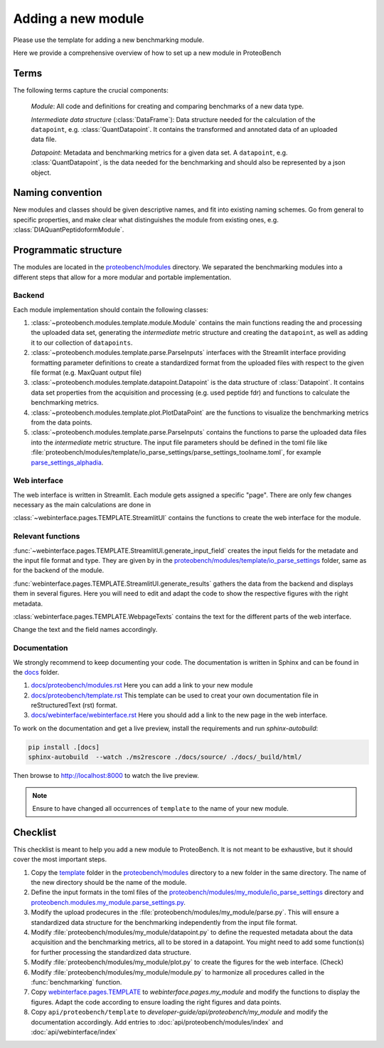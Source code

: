 ###################
Adding a new module
###################

Please use the template for adding a new benchmarking module.

Here we provide a comprehensive overview of how to set up a new module in ProteoBench


Terms
=====

The following terms capture the crucial components:

   *Module*: All code and definitions for creating and comparing
   benchmarks of a new data type.

   *Intermediate data structure* (:class:`DataFrame`): Data structure needed for the
   calculation of the ``datapoint``, e.g. :class:`QuantDatapoint`. It contains
   the transformed and annotated data of an uploaded data file.

   *Datapoint*: Metadata and benchmarking metrics for a given data set. A ``datapoint``, e.g. :class:`QuantDatapoint`,
   is the data needed for the benchmarking and should also be represented by a json object.

Naming convention
=================

New modules and classes should be given descriptive names, and fit into existing naming schemes.
Go from general to specific properties, and make clear what distinguishes the module 
from existing ones, e.g. :class:`DIAQuantPeptidoformModule`.

Programmatic structure
======================

The modules are located in the 
`proteobench/modules <https://github.com/Proteobench/ProteoBench/tree/main/proteobench/modules>`_ 
directory. We separated the benchmarking modules into a different steps
that allow for a more modular and portable implementation.

Backend
------   

Each module implementation should contain the following classes:

1. :class:`~proteobench.modules.template.module.Module` contains the main functions reading 
   the and processing the uploaded data set, generating the *intermediate* metric structure
   and creating the ``datapoint``, as well as adding it to our collection of ``datapoints``.
2. :class:`~proteobench.modules.template.parse.ParseInputs` interfaces with the Streamlit 
   interface providing formatting parameter definitions to create a standardized format 
   from the uploaded files with respect to the given file format (e.g. MaxQuant output file)
3. :class:`~proteobench.modules.template.datapoint.Datapoint` is the data structure of 
   :class:`Datapoint`. It contains data set properties from the acquisition and processing 
   (e.g. used peptide fdr) and functions to calculate the benchmarking metrics.
4. :class:`~proteobench.modules.template.plot.PlotDataPoint` are the functions to visualize
   the benchmarking metrics from the data points.
5. :class:`~proteobench.modules.template.parse.ParseInputs` contains the functions to 
   parse the uploaded data files into the *intermediate* metric structure. The input file
   parameters should be defined in the toml file like 
   :file:`proteobench/modules/template/io_parse_settings/parse_settings_toolname.toml`,
   for example `parse_settings_alphadia <https://github.com/Proteobench/ProteoBench/tree/main/proteobench/io/parsing/io_parse_settings/Quant/lfq/DIA/ion/Astral/parse_settings_alphadia.toml>`_.

Web interface
-------------

The web interface is written in Streamlit. Each module gets assigned a specific "page".
There are only few changes necessary as the main calculations are done in

:class:`~webinterface.pages.TEMPLATE.StreamlitUI` contains the functions to create the web interface for the module.

Relevant functions
-----------------

:func:`~webinterface.pages.TEMPLATE.StreamlitUI.generate_input_field` creates the input fields for the metadate and the
input file format and type. They are given by in the `proteobench/modules/template/io_parse_settings <https://github.com/Proteobench/ProteoBench/tree/main/proteobench/modules/template/io_parse_settings>`_ folder,
same as for the backend of the module.

:func:`webinterface.pages.TEMPLATE.StreamlitUI.generate_results` gathers the data from the backend
and displays them in several figures. Here you will need to edit and adapt the code
to show the respective figures with the right metadata.

:class:`webinterface.pages.TEMPLATE.WebpageTexts` contains the text for the different parts of the web interface.

Change the text and the field names accordingly.

Documentation
-------------

We strongly recommend to keep documenting your code. The documentation is written in Sphinx and
can be found in the `docs <https://github.com/Proteobench/ProteoBench/tree/main/docs>`_ folder.

1.  `docs/proteobench/modules.rst <https://github.com/Proteobench/ProteoBench/tree/main/docs/proteobench/modules.rst>`_ Here you can add a link to your new module
2.  `docs/proteobench/template.rst <https://github.com/Proteobench/ProteoBench/tree/main/docs/proteobench/template.rst>`_ This template can be used to creat your own documentation file in reStructuredText (rst) format.
3.  `docs/webinterface/webinterface.rst <https://github.com/Proteobench/ProteoBench/tree/main/docs/webinterface/webinterface.rst>`_ Here you should add a link to the new page in the web interface.

To work on the documentation and get a live preview, install the requirements and run
`sphinx-autobuild`:

.. code-block:: sh

    pip install .[docs]
    sphinx-autobuild  --watch ./ms2rescore ./docs/source/ ./docs/_build/html/

Then browse to http://localhost:8000 to watch the live preview.

.. note::

    Ensure to have changed all occurrences of ``template`` to the name of your new module.


Checklist
=========

This checklist is meant to help you add a new module to ProteoBench. It is not
meant to be exhaustive, but it should cover the most important steps.

1. Copy the `template <https://github.com/Proteobench/ProteoBench/tree/main/proteobench/modulestemplate>`_
   folder in the `proteobench/modules <https://github.com/Proteobench/ProteoBench/tree/main/proteobench/modules>`_
   directory to a new folder in the same directory. The name of the new directory should be the name
   of the module.
2. Define the input formats in the toml files of the 
   `proteobench/modules/my_module/io_parse_settings <https://github.com/Proteobench/ProteoBench/tree/main/proteobench/modules/my_module/io_parse_settings>`_
   directory and
   `proteobench.modules.my_module.parse_settings.py <https://github.com/Proteobench/ProteoBench/tree/main/proteobench.modules.my_module.parse_settings.py>`_.
3. Modify the upload prodecures in the 
   :file:`proteobench/modules/my_module/parse.py`. 
   This will ensure a standardized data structure for the benchmarking independently
   from the input file format.
4. Modify :file:`proteobench/modules/my_module/datapoint.py`
   to define the requested metadata about the
   data acquisition and the benchmarking metrics, all to be stored in a datapoint. You might need to
   add some function(s) for further processing the standardized data structure.
5. Modify :file:`proteobench/modules/my_module/plot.py` to create the figures for the web interface. (Check)
6. Modify :file:`proteobench/modules/my_module/module.py` to harmonize all procedures called in the
   :func:`benchmarking` function.
7. Copy `webinterface.pages.TEMPLATE <https://github.com/Proteobench/ProteoBench/tree/main/webinterface/pages/TEMPLATE>`_
   to `webinterface.pages.my_module` and modify the functions to display the figures. Adapt the code
   according to ensure loading the right figures and data points.
8. Copy ``api/proteobench/template`` to
   `developer-guide/api/proteobench/my_module` and modify the documentation accordingly. Add entries
   to :doc:`api/proteobench/modules/index` and :doc:`api/webinterface/index`
